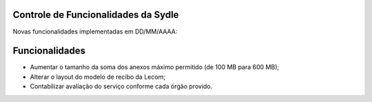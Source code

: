 Controle de Funcionalidades da Sydle
=====================================

Novas funcionalidades implementadas em DD/MM/AAAA:

Funcionalidades			                                                           
===============
- Aumentar o tamanho da soma dos anexos máximo permitido (de 100 MB para 600 MB);      
- Alterar o layout  do modelo de recibo da Lecom;     
- Contabilizar avaliação do serviço conforme cada órgão provido.    	  
